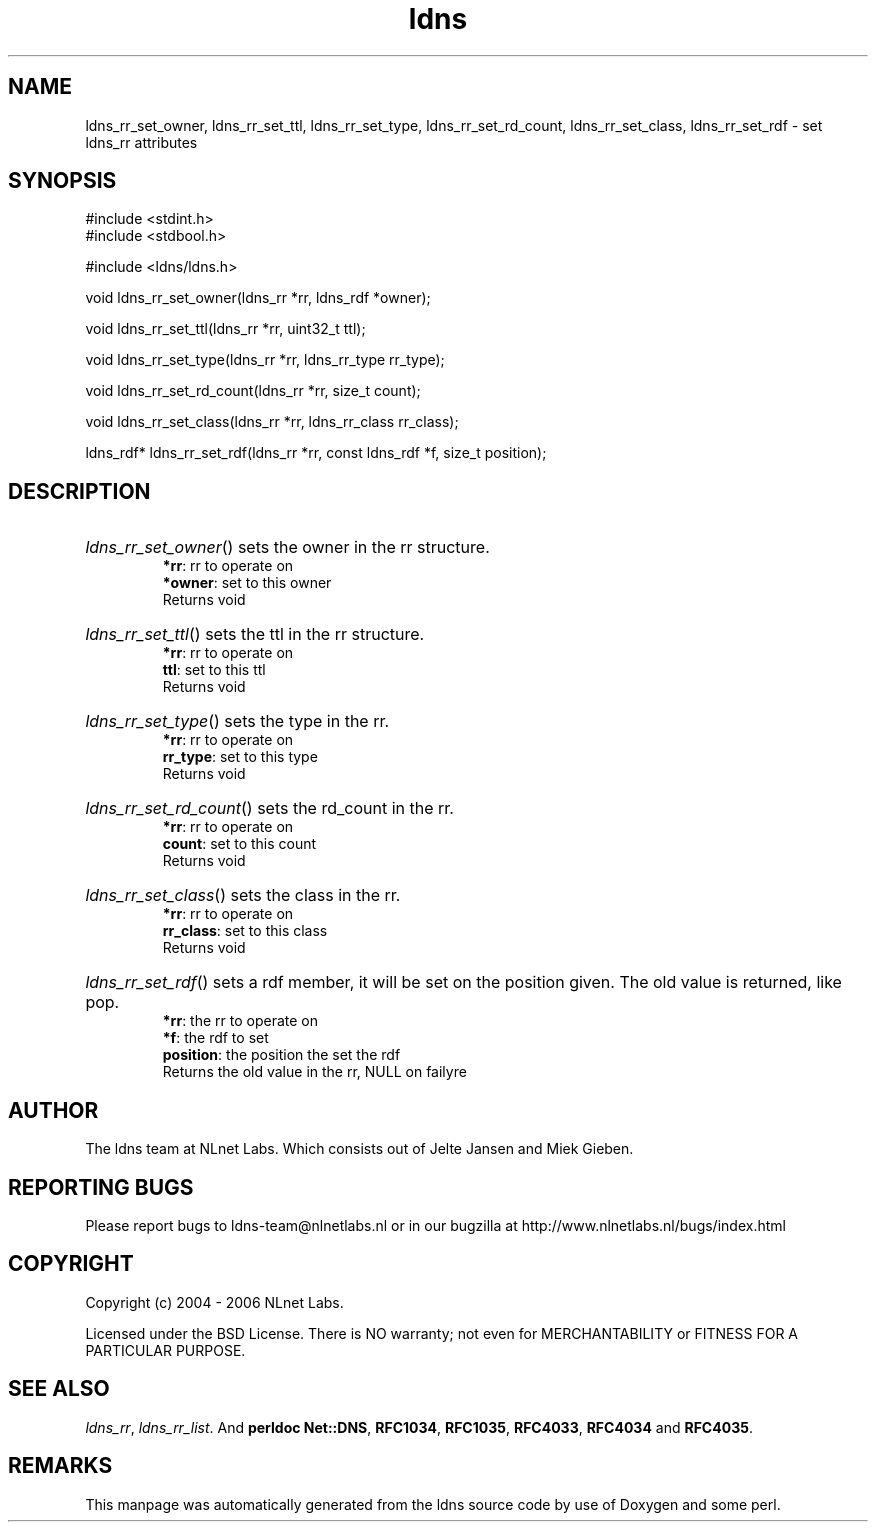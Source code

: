 .ad l
.TH ldns 3 "30 May 2006"
.SH NAME
ldns_rr_set_owner, ldns_rr_set_ttl, ldns_rr_set_type, ldns_rr_set_rd_count, ldns_rr_set_class, ldns_rr_set_rdf \- set ldns_rr attributes

.SH SYNOPSIS
#include <stdint.h>
.br
#include <stdbool.h>
.br
.PP
#include <ldns/ldns.h>
.PP
void ldns_rr_set_owner(ldns_rr *rr, ldns_rdf *owner);
.PP
void ldns_rr_set_ttl(ldns_rr *rr, uint32_t ttl);
.PP
void ldns_rr_set_type(ldns_rr *rr, ldns_rr_type rr_type);
.PP
void ldns_rr_set_rd_count(ldns_rr *rr, size_t count);
.PP
void ldns_rr_set_class(ldns_rr *rr, ldns_rr_class rr_class);
.PP
ldns_rdf* ldns_rr_set_rdf(ldns_rr *rr, const ldns_rdf *f, size_t position);
.PP

.SH DESCRIPTION
.HP
\fIldns_rr_set_owner\fR()
sets the owner in the rr structure.
\.br
\fB*rr\fR: rr to operate on
\.br
\fB*owner\fR: set to this owner
\.br
Returns void
.PP
.HP
\fIldns_rr_set_ttl\fR()
sets the ttl in the rr structure.
\.br
\fB*rr\fR: rr to operate on
\.br
\fBttl\fR: set to this ttl
\.br
Returns void
.PP
.HP
\fIldns_rr_set_type\fR()
sets the type in the rr.
\.br
\fB*rr\fR: rr to operate on
\.br
\fBrr_type\fR: set to this type
\.br
Returns void
.PP
.HP
\fIldns_rr_set_rd_count\fR()
sets the rd_count in the rr.
\.br
\fB*rr\fR: rr to operate on
\.br
\fBcount\fR: set to this count
\.br
Returns void
.PP
.HP
\fIldns_rr_set_class\fR()
sets the class in the rr.
\.br
\fB*rr\fR: rr to operate on
\.br
\fBrr_class\fR: set to this class
\.br
Returns void
.PP
.HP
\fIldns_rr_set_rdf\fR()
sets a rdf member, it will be set on the
position given. The old value is returned, like pop.
\.br
\fB*rr\fR: the rr to operate on
\.br
\fB*f\fR: the rdf to set
\.br
\fBposition\fR: the position the set the rdf
\.br
Returns the old value in the rr, \%NULL on failyre
.PP
.SH AUTHOR
The ldns team at NLnet Labs. Which consists out of
Jelte Jansen and Miek Gieben.

.SH REPORTING BUGS
Please report bugs to ldns-team@nlnetlabs.nl or in 
our bugzilla at
http://www.nlnetlabs.nl/bugs/index.html

.SH COPYRIGHT
Copyright (c) 2004 - 2006 NLnet Labs.
.PP
Licensed under the BSD License. There is NO warranty; not even for
MERCHANTABILITY or
FITNESS FOR A PARTICULAR PURPOSE.

.SH SEE ALSO
\fIldns_rr\fR, \fIldns_rr_list\fR.
And \fBperldoc Net::DNS\fR, \fBRFC1034\fR,
\fBRFC1035\fR, \fBRFC4033\fR, \fBRFC4034\fR  and \fBRFC4035\fR.
.SH REMARKS
This manpage was automatically generated from the ldns source code by
use of Doxygen and some perl.

